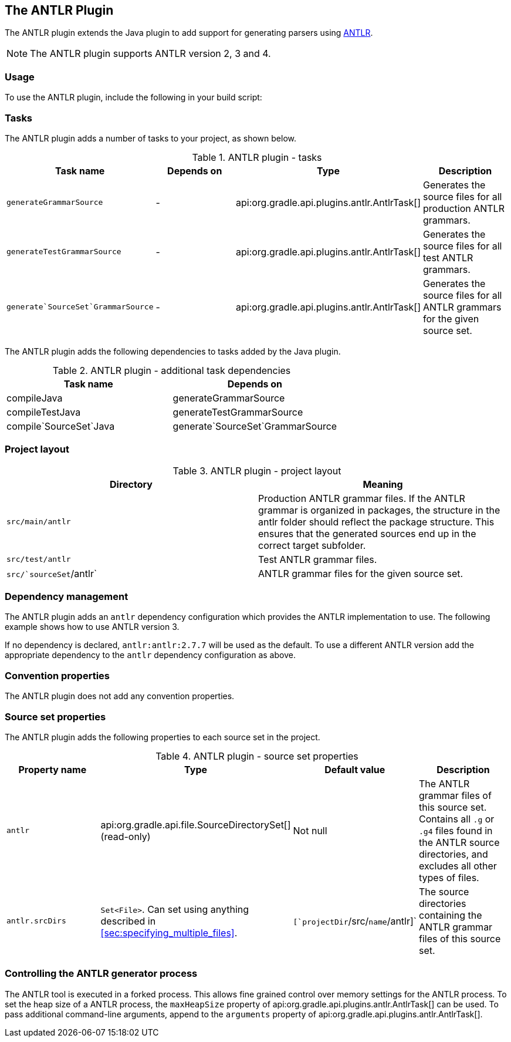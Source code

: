 // Copyright 2017 the original author or authors.
//
// Licensed under the Apache License, Version 2.0 (the "License");
// you may not use this file except in compliance with the License.
// You may obtain a copy of the License at
//
//      http://www.apache.org/licenses/LICENSE-2.0
//
// Unless required by applicable law or agreed to in writing, software
// distributed under the License is distributed on an "AS IS" BASIS,
// WITHOUT WARRANTIES OR CONDITIONS OF ANY KIND, either express or implied.
// See the License for the specific language governing permissions and
// limitations under the License.

[[antlr_plugin]]
== The ANTLR Plugin

The ANTLR plugin extends the Java plugin to add support for generating parsers using http://www.antlr.org/[ANTLR].

[NOTE]
====
 
The ANTLR plugin supports ANTLR version 2, 3 and 4.
 
====


[[sec:antlr_usage]]
=== Usage

To use the ANTLR plugin, include the following in your build script:

++++
<sample id="useAntlrPlugin" dir="antlr" title="Using the ANTLR plugin">
            <sourcefile file="build.gradle" snippet="use-plugin"/>
        </sample>
++++


[[sec:antlr_tasks]]
=== Tasks

The ANTLR plugin adds a number of tasks to your project, as shown below.

.ANTLR plugin - tasks
[cols="a,a,a,a", options="header"]
|===
| Task name
| Depends on
| Type
| Description

| `generateGrammarSource`
| -
| api:org.gradle.api.plugins.antlr.AntlrTask[]
| Generates the source files for all production ANTLR grammars.

| `generateTestGrammarSource`
| -
| api:org.gradle.api.plugins.antlr.AntlrTask[]
| Generates the source files for all test ANTLR grammars.

| `generate`SourceSet`GrammarSource`
| -
| api:org.gradle.api.plugins.antlr.AntlrTask[]
| Generates the source files for all ANTLR grammars for the given source set.
|===

The ANTLR plugin adds the following dependencies to tasks added by the Java plugin.

.ANTLR plugin - additional task dependencies
[cols="a,a", options="header"]
|===
| Task name
| Depends on
| compileJava
| generateGrammarSource

| compileTestJava
| generateTestGrammarSource

| compile`SourceSet`Java
| generate`SourceSet`GrammarSource
|===


[[sec:antlr_project_layout]]
=== Project layout


.ANTLR plugin - project layout
[cols="a,a", options="header"]
|===
| Directory
| Meaning

| `src/main/antlr`
| Production ANTLR grammar files. If the ANTLR grammar is organized in packages, the structure in the antlr folder should reflect the package structure. This ensures that the generated sources end up in the correct target subfolder.

| `src/test/antlr`
| Test ANTLR grammar files.

| `src/`sourceSet`/antlr`
| ANTLR grammar files for the given source set.
|===


[[sec:antlr_dependency_management]]
=== Dependency management

The ANTLR plugin adds an `antlr` dependency configuration which provides the ANTLR implementation to use. The following example shows how to use ANTLR version 3.

++++
<sample id="declareAntlrVersion" dir="antlr" title="Declare ANTLR version">
            <sourcefile file="build.gradle" snippet="declare-dependency"/>
        </sample>
++++

If no dependency is declared, `antlr:antlr:2.7.7` will be used as the default. To use a different ANTLR version add the appropriate dependency to the `antlr` dependency configuration as above.

[[sec:antlr_convention_properties]]
=== Convention properties

The ANTLR plugin does not add any convention properties.

[[sec:antlr_source_set_properties]]
=== Source set properties

The ANTLR plugin adds the following properties to each source set in the project.

.ANTLR plugin - source set properties
[cols="a,a,a,a", options="header"]
|===
| Property name
| Type
| Default value
| Description

| `antlr`
| api:org.gradle.api.file.SourceDirectorySet[] (read-only)
| Not null
| The ANTLR grammar files of this source set. Contains all `.g` or `.g4` files found in the ANTLR source directories, and excludes all other types of files.

| `antlr.srcDirs`
| `Set&lt;File&gt;`. Can set using anything described in <<sec:specifying_multiple_files>>.
| `[`projectDir`/src/`name`/antlr]`
| The source directories containing the ANTLR grammar files of this source set.
|===


[[sec:controlling_the_antlr_generator_process]]
=== Controlling the ANTLR generator process

The ANTLR tool is executed in a forked process. This allows fine grained control over memory settings for the ANTLR process. To set the heap size of a ANTLR process, the `maxHeapSize` property of api:org.gradle.api.plugins.antlr.AntlrTask[] can be used. To pass additional command-line arguments, append to the `arguments` property of api:org.gradle.api.plugins.antlr.AntlrTask[].

++++
<sample id="advanced" dir="antlr" title="setting custom max heap size and extra arguments for ANTLR">
            <sourcefile file="build.gradle" snippet="generate-grammar-settings"/>
        </sample>
++++
